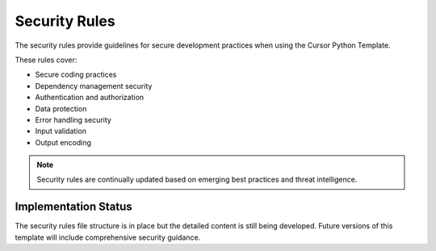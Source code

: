 =========================
Security Rules
=========================

The security rules provide guidelines for secure development practices when using the Cursor Python Template.

These rules cover:

* Secure coding practices
* Dependency management security
* Authentication and authorization
* Data protection
* Error handling security
* Input validation
* Output encoding

.. note::
   Security rules are continually updated based on emerging best practices and threat intelligence.

Implementation Status
---------------------

The security rules file structure is in place but the detailed content is still being developed. 
Future versions of this template will include comprehensive security guidance. 